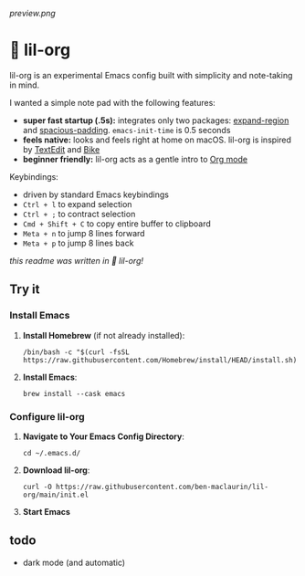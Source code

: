 [[preview.png]]

* 🦄 lil-org
lil-org is an experimental Emacs config built with simplicity and note-taking in mind. 

I wanted a simple note pad with the following features:

- *super fast startup (.5s):* integrates only two packages: [[https://github.com/magnars/expand-region.el][expand-region]] and [[https://github.com/protesilaos/spacious-padding][spacious-padding]]. =emacs-init-time= is 0.5 seconds
- *feels native:* looks and feels right at home on macOS. lil-org is inspired by [[https://en.wikipedia.org/wiki/TextEdit][TextEdit]] and [[https://www.hogbaysoftware.com/bike/][Bike]]
- *beginner friendly:* lil-org acts as a gentle intro to [[https://orgmode.org/][Org mode]]

Keybindings:

- driven by standard Emacs keybindings
- =Ctrl + l= to expand selection
- =Ctrl + ;= to contract selection
- =Cmd + Shift + C= to copy entire buffer to clipboard
- =Meta + n= to jump 8 lines forward
- =Meta + p= to jump 8 lines back

/this readme was written in 🦄 lil-org!/

** Try it
*** Install Emacs

1. *Install Homebrew* (if not already installed):
   #+begin_src
   /bin/bash -c "$(curl -fsSL https://raw.githubusercontent.com/Homebrew/install/HEAD/install.sh)"
   #+end_src

2. *Install Emacs*:
   #+begin_src
   brew install --cask emacs     
   #+end_src
   
*** Configure lil-org

1. *Navigate to Your Emacs Config Directory*:
   #+begin_src
   cd ~/.emacs.d/
   #+end_src

2. **Download lil-org**:
 #+begin_src
curl -O https://raw.githubusercontent.com/ben-maclaurin/lil-org/main/init.el   
 #+end_src

3. *Start Emacs*
 
** todo
- dark mode (and automatic)
















